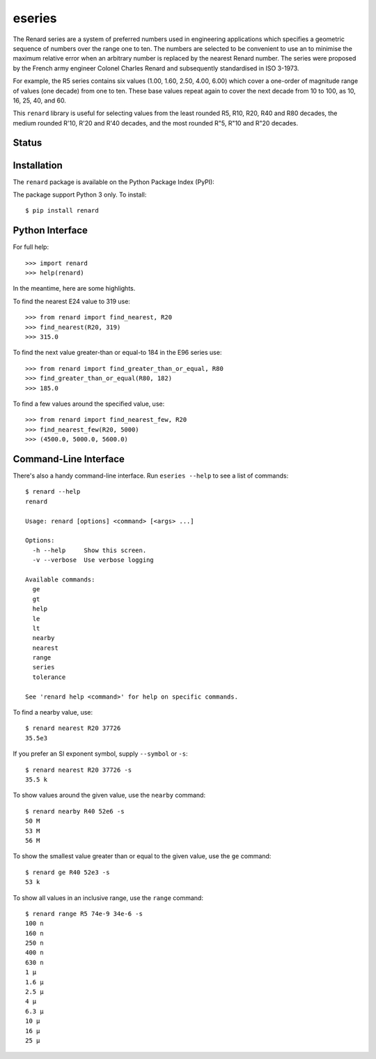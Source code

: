 eseries
=======

The Renard series are a system of preferred numbers used in
engineering applications which specifies a geometric sequence
of numbers over the range one to ten. The numbers
are selected to be convenient to use an to minimise the
maximum relative error when an arbitrary number is replaced
by the nearest Renard number. The series were proposed by the
French army engineer Colonel Charles Renard and subsequently
standardised in ISO 3-1973.

For example, the R5 series contains six values
(1.00, 1.60, 2.50, 4.00, 6.00) which cover a one-order of magnitude
range of values (one decade) from one to ten.
These base values repeat again to cover the next decade from 10
to 100, as 10, 16, 25, 40, and 60.

This ``renard`` library is useful for selecting values from the
least rounded R5, R10, R20, R40 and R80 decades, the medium
rounded R'10, R'20 and R'40 decades, and the most rounded R"5,
R"10 and R"20 decades.



Status
------

.. image:: https://travis-ci.org/rob-smallshire/renard.svg?branch=master
    :target: https://travis-ci.org/rob-smallshire/renard
    
.. image:: https://coveralls.io/repos/github/rob-smallshire/renard/badge.svg?branch=master
    :target: https://coveralls.io/github/rob-smallshire/renard?branch=master



Installation
------------

The ``renard`` package is available on the Python Package Index (PyPI):

.. image:: https://badge.fury.io/py/renard.svg
    :target: https://badge.fury.io/py/renard

The package support Python 3 only. To install::

  $ pip install renard

Python Interface
----------------

For full help::

  >>> import renard
  >>> help(renard)

In the meantime, here are some highlights.

To find the nearest E24 value to 319 use::

  >>> from renard import find_nearest, R20
  >>> find_nearest(R20, 319)
  >>> 315.0


To find the next value greater-than or equal-to 184 in the E96 series
use::

  >>> from renard import find_greater_than_or_equal, R80
  >>> find_greater_than_or_equal(R80, 182)
  >>> 185.0

To find a few values around the specified value, use::

  >>> from renard import find_nearest_few, R20
  >>> find_nearest_few(R20, 5000)
  >>> (4500.0, 5000.0, 5600.0)


Command-Line Interface
----------------------

There's also a handy command-line interface. Run ``eseries --help``
to see a list of commands::

  $ renard --help
  renard

  Usage: renard [options] <command> [<args> ...]

  Options:
    -h --help     Show this screen.
    -v --verbose  Use verbose logging

  Available commands:
    ge
    gt
    help
    le
    lt
    nearby
    nearest
    range
    series
    tolerance

  See 'renard help <command>' for help on specific commands.


To find a nearby value, use::

  $ renard nearest R20 37726
  35.5e3

If you prefer an SI exponent symbol, supply ``--symbol`` or ``-s``::

  $ renard nearest R20 37726 -s
  35.5 k

To show values around the given value, use the ``nearby`` command::

  $ renard nearby R40 52e6 -s
  50 M
  53 M
  56 M

To show the smallest value greater than or equal to the given value, use the ``ge`` command::

  $ renard ge R40 52e3 -s
  53 k

To show all values in an inclusive range, use the ``range`` command::

  $ renard range R5 74e-9 34e-6 -s
  100 n
  160 n
  250 n
  400 n
  630 n
  1 µ
  1.6 µ
  2.5 µ
  4 µ
  6.3 µ
  10 µ
  16 µ
  25 µ
